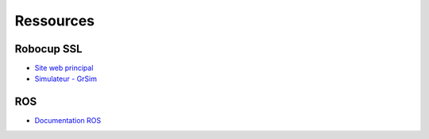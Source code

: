 ##########
Ressources
##########


***********
Robocup SSL
***********

- `Site web principal <https://ssl.robocup.org/>`_
- `Simulateur - GrSim <https://github.com/RoboCup-SSL/grSim/>`_

***
ROS
***

- `Documentation ROS <https://docs.ros.org/en/galactic/index.html>`_
